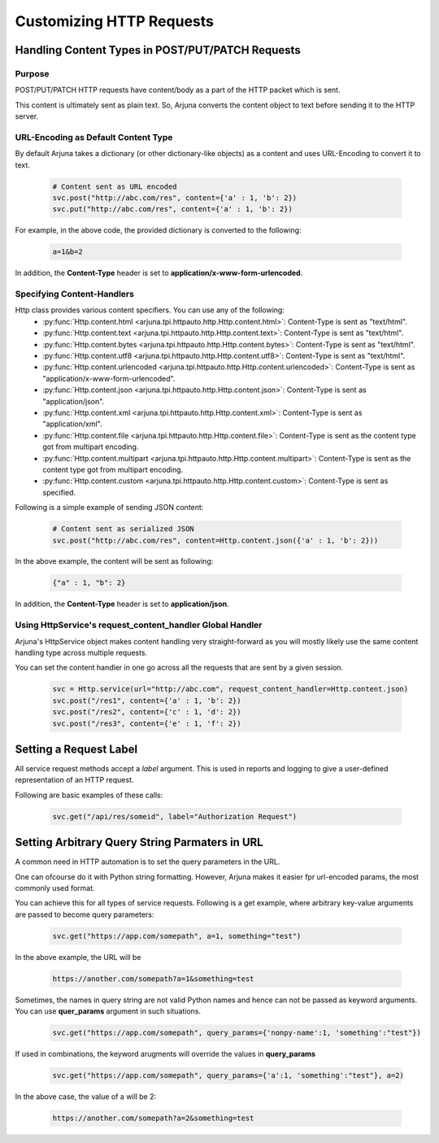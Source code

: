 .. _request:

Customizing HTTP Requests
=========================

Handling **Content Types** in **POST/PUT/PATCH** Requests
---------------------------------------------------------

Purpose
^^^^^^^

POST/PUT/PATCH HTTP requests have content/body as a part of the HTTP packet which is sent.

This content is ultimately sent as plain text. So, Arjuna converts the content object to text before sending it to the HTTP server.

URL-Encoding as Default Content Type
^^^^^^^^^^^^^^^^^^^^^^^^^^^^^^^^^^^^

By default Arjuna takes a dictionary (or other dictionary-like objects) as a content and uses URL-Encoding to convert it to text.

    .. code-block:: python

        # Content sent as URL encoded
        svc.post("http://abc.com/res", content={'a' : 1, 'b': 2}) 
        svc.put("http://abc.com/res", content={'a' : 1, 'b': 2})

For example, in the above code, the provided dictionary is converted to the following:

    .. code-block:: text

        a=1&b=2

In addition, the **Content-Type** header is set to **application/x-www-form-urlencoded**.

Specifying Content-Handlers
^^^^^^^^^^^^^^^^^^^^^^^^^^^

Http class provides various content specifiers. You can use any of the following:
    * :py:func:`Http.content.html <arjuna.tpi.httpauto.http.Http.content.html>`: Content-Type is sent as "text/html".
    * :py:func:`Http.content.text <arjuna.tpi.httpauto.http.Http.content.text>`: Content-Type is sent as "text/html".
    * :py:func:`Http.content.bytes <arjuna.tpi.httpauto.http.Http.content.bytes>`: Content-Type is sent as "text/html".
    * :py:func:`Http.content.utf8 <arjuna.tpi.httpauto.http.Http.content.utf8>`: Content-Type is sent as "text/html".
    * :py:func:`Http.content.urlencoded <arjuna.tpi.httpauto.http.Http.content.urlencoded>`: Content-Type is sent as "application/x-www-form-urlencoded".
    * :py:func:`Http.content.json <arjuna.tpi.httpauto.http.Http.content.json>`: Content-Type is sent as "application/json".
    * :py:func:`Http.content.xml <arjuna.tpi.httpauto.http.Http.content.xml>`: Content-Type is sent as "application/xml".
    * :py:func:`Http.content.file <arjuna.tpi.httpauto.http.Http.content.file>`: Content-Type is sent as the content type got from multipart encoding.
    * :py:func:`Http.content.multipart <arjuna.tpi.httpauto.http.Http.content.multipart>`: Content-Type is sent as the content type got from multipart encoding.
    * :py:func:`Http.content.custom <arjuna.tpi.httpauto.http.Http.content.custom>`: Content-Type is sent as specified.

Following is a simple example of sending JSON content:

    .. code-block:: python

        # Content sent as serialized JSON
        svc.post("http://abc.com/res", content=Http.content.json({'a' : 1, 'b': 2}))

In the above example, the content will be sent as following:

    .. code-block:: text

        {"a" : 1, "b": 2}

In addition, the **Content-Type** header is set to **application/json**.

Using **HttpService**'s **request_content_handler** Global Handler
^^^^^^^^^^^^^^^^^^^^^^^^^^^^^^^^^^^^^^^^^^^^^^^^^^^^^^^^^^^^^^^^^^

Arjuna's HttpService object makes content handling very straight-forward as you will mostly likely use the same content handling type across multiple requests.

You can set the content handler in one go across all the requests that are sent by a given session.

    ..  code-block:: python

        svc = Http.service(url="http://abc.com", request_content_handler=Http.content.json)
        svc.post("/res1", content={'a' : 1, 'b': 2})
        svc.post("/res2", content={'c' : 1, 'd': 2})
        svc.post("/res3", content={'e' : 1, 'f': 2})

Setting a **Request Label**
---------------------------

All service request methods accept a `label` argument. This is used in reports and logging to give a user-defined representation of an HTTP request.

Following are basic examples of these calls:

    .. code-block:: python

        svc.get("/api/res/someid", label="Authorization Request")


Setting **Arbitrary Query String Parmaters** in URL
---------------------------------------------------

A common need in HTTP automation is to set the query parameters in the URL.

One can ofcourse do it with Python string formatting. However, Arjuna makes it easier fpr url-encoded params, the most commonly used format.

You can achieve this for all types of service requests. Following is a get example, where arbitrary key-value arguments are passed to become query parameters:

    .. code-block:: python

        svc.get("https://app.com/somepath", a=1, something="test")

In the above example, the URL will be

    .. code-block:: text

        https://another.com/somepath?a=1&something=test

Sometimes, the names in query string are not valid Python names and hence can not be passed as keyword arguments. You can use **quer_params** argument in such situations.

    .. code-block:: python

        svc.get("https://app.com/somepath", query_params={'nonpy-name':1, 'something':"test"})


If used in combinations, the keyword arugments will override the values in **query_params**

    .. code-block:: python

        svc.get("https://app.com/somepath", query_params={'a':1, 'something':"test"}, a=2)

In the above case, the value of a will be 2:

    .. code-block:: text

        https://another.com/somepath?a=2&something=test
